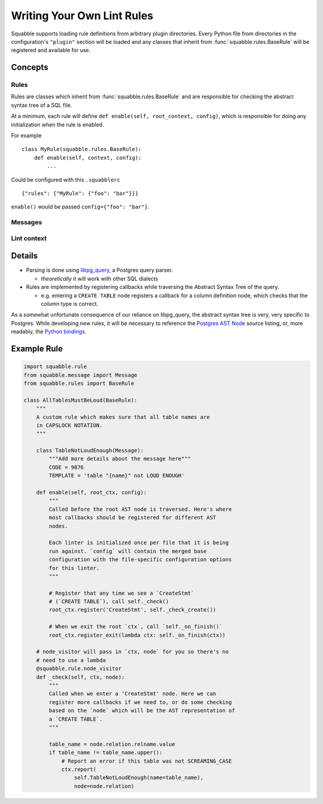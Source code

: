Writing Your Own Lint Rules
===========================

Squabble supports loading rule definitions from arbitrary plugin
directories. Every Python file from directories in the configuration's
``"plugin"`` section will be loaded and any classes that inherit from
:func:`squabble.rules.BaseRule` will be registered and available for use.

Concepts
--------

Rules
~~~~~

Rules are classes which inherit from :func:`squabble.rules.BaseRule` and
are responsible for checking the abstract syntax tree of a SQL file.

At a minimum, each rule will define ``def enable(self, root_context, config)``,
which is responsible for doing any initialization when the rule is enabled.

For example ::

  class MyRule(squabble.rules.BaseRule):
      def enable(self, context, config):
          ...

Could be configured with this ``.squabblerc`` ::

  {"rules": {"MyRule": {"foo": "bar"}}}

``enable()`` would be passed ``config={"foo": "bar"}``.

Messages
~~~~~~~~

Lint context
~~~~~~~~~~~~

Details
-------

-  Parsing is done using
   `libpg_query <https://github.com/lfittl/libpg_query>`__, a Postgres
   query parser.

   -  *theoretically* it will work with other SQL dialects

-  Rules are implemented by registering callbacks while traversing the
   Abstract Syntax Tree of the query.

   -  e.g. entering a ``CREATE TABLE`` node registers a callback for a
      column definition node, which checks that the column type is
      correct.

As a somewhat unfortunate consequence of our reliance on libpg_query,
the abstract syntax tree is very, very specific to Postgres. While
developing new rules, it will be necessary to reference the `Postgres
AST
Node <https://git.postgresql.org/gitweb/?p=postgresql.git;a=blob;f=src/include/nodes/parsenodes.h;hb=HEAD>`__
source listing, or, more readably, the `Python
bindings <https://github.com/lelit/pglast/tree/master/pglast/enums>`__.

Example Rule
------------

.. code:: python

   import squabble.rule
   from squabble.message import Message
   from squabble.rules import BaseRule

   class AllTablesMustBeLoud(BaseRule):
       """
       A custom rule which makes sure that all table names are
       in CAPSLOCK NOTATION.
       """

       class TableNotLoudEnough(Message):
           """Add more details about the message here"""
           CODE = 9876
           TEMPLATE = 'table "{name}" not LOUD ENOUGH'

       def enable(self, root_ctx, config):
           """
           Called before the root AST node is traversed. Here's where
           most callbacks should be registered for different AST
           nodes.

           Each linter is initialized once per file that it is being
           run against. `config` will contain the merged base
           configuration with the file-specific configuration options
           for this linter.
           """

           # Register that any time we see a `CreateStmt`
           # (`CREATE TABLE`), call self._check()
           root_ctx.register('CreateStmt', self._check_create())

           # When we exit the root `ctx`, call `self._on_finish()`
           root_ctx.register_exit(lambda ctx: self._on_finish(ctx))

       # node_visitor will pass in `ctx, node` for you so there's no
       # need to use a lambda
       @squabble.rule.node_visitor
       def _check(self, ctx, node):
           """
           Called when we enter a 'CreateStmt' node. Here we can
           register more callbacks if we need to, or do some checking
           based on the `node` which will be the AST representation of
           a `CREATE TABLE`.
           """

           table_name = node.relation.relname.value
           if table_name != table_name.upper():
               # Report an error if this table was not SCREAMING_CASE
               ctx.report(
                   self.TableNotLoudEnough(name=table_name),
                   node=node.relation)
